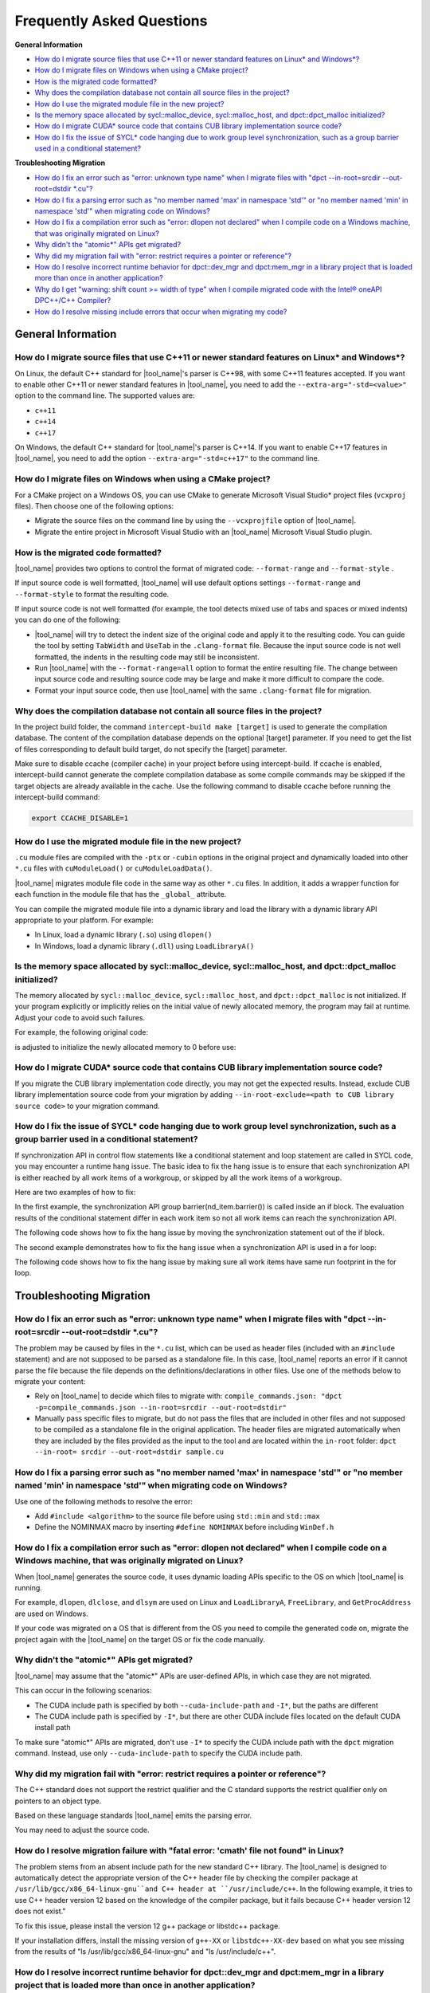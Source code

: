 
Frequently Asked Questions
==========================

**General Information**

* `How do I migrate source files that use C++11 or newer standard features on Linux\* and Windows\*?`_
* `How do I migrate files on Windows when using a CMake project?`_
* `How is the migrated code formatted?`_
* `Why does the compilation database not contain all source files in the project?`_
* `How do I use the migrated module file in the new project?`_
* `Is the memory space allocated by sycl::malloc_device, sycl::malloc_host, and dpct::dpct_malloc initialized?`_
* `How do I migrate CUDA\* source code that contains CUB library implementation source code?`_
* `How do I fix the issue of SYCL\* code hanging due to work group level synchronization, such as a group barrier used in a conditional statement?`_

**Troubleshooting Migration**

* `How do I fix an error such as "error: unknown type name" when I migrate files with "dpct --in-root=srcdir --out-root=dstdir \*.cu"?`_
* `How do I fix a parsing error such as "no member named 'max' in namespace 'std'" or "no member named 'min' in namespace 'std'" when migrating code on Windows?`_
* `How do I fix a compilation error such as "error: dlopen not declared" when I compile code on a Windows machine, that was originally migrated on Linux?`_
* `Why didn't the "atomic\*" APIs get migrated?`_
* `Why did my migration fail with "error: restrict requires a pointer or reference"?`_
* `How do I resolve incorrect runtime behavior for dpct::dev_mgr and dpct:mem_mgr in a library project that is loaded more than once in another application?`_
* `Why do I get "warning: shift count >= width of type" when I compile migrated code with the Intel® oneAPI DPC++/C++ Compiler?`_
* `How do I resolve missing include errors that occur when migrating my code?`_

General Information
-------------------

How do I migrate source files that use C++11 or newer standard features on Linux\* and Windows\*?
*************************************************************************************************

On Linux, the default C++ standard for |tool_name|'s
parser is C++98, with some C++11 features
accepted. If you want to enable other C++11 or newer standard
features in |tool_name|, you need to add
the ``--extra-arg="-std=<value>"`` option to the
command line. The supported values are:

-  ``c++11``
-  ``c++14``
-  ``c++17``

On Windows, the default C++ standard for |tool_name|'s
parser is C++14. If you want to enable C++17
features in |tool_name|, you need to add
the option ``--extra-arg="-std=c++17"`` to the command line.

How do I migrate files on Windows when using a CMake project?
*************************************************************

For a CMake project on a Windows OS, you can use CMake to generate
Microsoft Visual Studio\* project files (``vcxproj`` files). Then choose one of
the following options:

-  Migrate the source files on the command line by using the
   ``--vcxprojfile`` option of |tool_name|.

-  Migrate the entire project in Microsoft Visual Studio
   with an |tool_name| Microsoft Visual Studio plugin.

How is the migrated code formatted?
***********************************

|tool_name| provides two options to control the format of
migrated code: ``--format-range`` and ``--format-style`` .

If input source code is well formatted, |tool_name|
will use default options settings
``--format-range`` and ``--format-style`` to format the resulting
code.

If input source code is not well formatted (for example, the tool
detects mixed use of tabs and spaces or mixed indents) you can do
one of the following:

-  |tool_name| will try to detect the
   indent size of the original code and apply it to the resulting
   code. You can guide the tool by setting ``TabWidth`` and
   ``UseTab`` in the ``.clang-format`` file. Because the input source
   code is not well formatted, the indents in the resulting code
   may still be inconsistent.

-  Run |tool_name| with the
   ``--format-range=all`` option to format the entire resulting
   file. The change between input source code and resulting source
   code may be large and make it more difficult to compare the
   code.

-  Format your input source code, then use |tool_name|
   with the same ``.clang-format`` file for migration.


Why does the compilation database not contain all source files in the project?
******************************************************************************

In the project build folder, the command ``intercept-build make [target]`` is
used to generate the compilation database. The content of the compilation
database depends on the optional [target] parameter. If you need to get the
list of files corresponding to default build target, do not specify the [target]
parameter.

Make sure to disable ccache (compiler cache) in your project before using intercept-build.
If ccache is enabled, intercept-build cannot generate the complete compilation database as
some compile commands may be skipped if the target objects are already available in the cache.
Use the following command to disable ccache before running the intercept-build command:

.. code-block:: bash

   export CCACHE_DISABLE=1

How do I use the migrated module file in the new project?
*********************************************************

``.cu`` module files are compiled with the ``-ptx`` or ``-cubin`` options in the
original project and dynamically loaded into other ``*.cu`` files with
``cuModuleLoad()`` or ``cuModuleLoadData()``.

|tool_name| migrates module file code in the same way as other
``*.cu`` files. In addition, it adds a wrapper function for each function in the
module file that has the ``_global_`` attribute.

You can compile the migrated module file into a dynamic library and load the
library with a dynamic library API appropriate to your platform. For example:

- In Linux, load a dynamic library (``.so``) using ``dlopen()``
- In Windows, load a dynamic library (``.dll``) using ``LoadLibraryA()``

Is the memory space allocated by sycl::malloc_device, sycl::malloc_host, and dpct::dpct_malloc initialized?
***********************************************************************************************************

The memory allocated by ``sycl::malloc_device``, ``sycl::malloc_host``, and
``dpct::dpct_malloc`` is not initialized. If your program explicitly or
implicitly relies on the initial value of newly allocated memory, the program
may fail at runtime. Adjust your code to avoid such failures.

For example, the following original code:

.. code-block:: cpp
   :linenos:

   // original code

   int *device_mem = nullptr;device_mem = sycl::malloc_device<int>(size, dpct::get_default_queue());
   device_mem[0] += somevalue;

is adjusted to initialize the newly allocated memory to 0 before use:

.. code-block:: cpp
   :linenos:

   // fixed SYCL code

   int *device_mem = nullptr;device_mem = sycl::malloc_device<int>(size, dpct::get_default_queue());
   dpct::get_default_queue().memset(0, size).wait();
   device_mem[0] += somevalue;

How do I migrate CUDA\* source code that contains CUB library implementation source code?
*****************************************************************************************

If you migrate the CUB library implementation code directly, you may not get the
expected results. Instead, exclude CUB library implementation source code from
your migration by adding ``--in-root-exclude=<path to CUB library source code>``
to your migration command.

.. _faq-hang-wg-synch:

How do I fix the issue of SYCL\* code hanging due to work group level synchronization, such as a group barrier used in a conditional statement?
***********************************************************************************************************************************************

If synchronization API in control flow statements like a conditional statement and
loop statement are called in SYCL code, you may encounter a runtime hang issue.
The basic idea to fix the hang issue is to ensure that each synchronization API is
either reached by all work items of a workgroup, or skipped by all the work items of
a workgroup.

Here are two examples of how to fix:

In the first example, the synchronization API group barrier(nd_item.barrier()) is called
inside an if block. The evaluation results of the conditional statement differ in
each work item so not all work items can reach the synchronization API.

.. code-block:: cpp
   :linenos:

   // original code

   void kernel(const sycl::nd_item<3> &item_ct1) {
      unsigned int tid = item_ct1.get_local_id(2);
      if (tid < 32) {
         // CODE block 1
         ...
         item_ct1.barrier(sycl::access::fence_space::local_space);
         // CODE block 2
         ...
      }
   }

The following code shows how to fix the hang issue by moving the synchronization
statement out of the if block.

.. code-block:: cpp
   :linenos:

   // fixed SYCL code

   void kernel(const sycl::nd_item<3> &item_ct1) {
      unsigned int tid = item_ct1.get_local_id(2);
      if (tid < 32) {
         // CODE block 1
         ...
      }
      item_ct1.barrier(sycl::access::fence_space::local_space);
      if (tid < 32) {
         // CODE block 2
         ...
      }
   }

The second example demonstrates how to fix the hang issue when a synchronization
API is used in a for loop:

.. code-block:: cpp
   :linenos:

   // original code

   void compute(int id_space, const sycl::nd_item<3> &item_ct1) {
      unsigned int id = item_ct1.get_group(2) * item_ct1.get_local_range(2) + item_ct1.get_local_id(2);
      for (; id < id_space; id += item_ct1.get_group_range(2) * item_ct1.get_local_range(2)) {
         ...
         item_ct1.barrier();
         ...
      }
   }

The following code shows how to fix the hang issue by making sure all work items
have same run footprint in the for loop.

.. code-block:: cpp
   :linenos:

   // fixed SYCL code

   void compute(int id_space, const sycl::nd_item<3> &item_ct1) {
      unsigned int id = item_ct1.get_group(2) * item_ct1.get_local_range(2) + item_ct1.get_local_id(2);
      unsigned int num_workitem = item_ct1.get_group_range(2) * item_ct1.get_local_range(2);
      // The condition is updated to make sure all work items can enter the loop body in each iteration
      for (; id < ((id_space + num_workitem - 1) / num_workitem) * num_workitem;
      id += item_ct1.get_group_range(2) * item_ct1.get_local_range(2)) {
         ...
         item_ct1.barrier();
         ...
      }
   }

Troubleshooting Migration
-------------------------

How do I fix an error such as "error: unknown type name" when I migrate files with "dpct --in-root=srcdir --out-root=dstdir \*.cu"?
***********************************************************************************************************************************

The problem may be caused by files in the ``*.cu`` list, which can
be used as header files (included with an ``#include`` statement)
and are not supposed to be parsed as a standalone file. In this
case, |tool_name| reports an error if it
cannot parse the file because the file depends on the
definitions/declarations in other files. Use one of the methods
below to migrate your content:

-  Rely on |tool_name| to decide which
   files to migrate with:
   ``compile_commands.json: "dpct -p=compile_commands.json --in-root=srcdir --out-root=dstdir"``
-  Manually pass specific files to migrate, but do not pass the
   files that are included in other files and not supposed to be
   compiled as a standalone file in the original application. The
   header files are migrated automatically when they are included
   by the files provided as the input to the tool and are located
   within the ``in-root`` folder:
   ``dpct --in-root= srcdir --out-root=dstdir sample.cu``

How do I fix a parsing error such as "no member named 'max' in namespace 'std'" or "no member named 'min' in namespace 'std'" when migrating code on Windows?
***************************************************************************************************************************************************************

Use one of the following methods to resolve the error:

- Add ``#include <algorithm>`` to the source file before using ``std::min`` and
  ``std::max``
- Define the NOMINMAX macro by inserting ``#define NOMINMAX`` before including
  ``WinDef.h``


How do I fix a compilation error such as "error: dlopen not declared" when I compile code on a Windows machine, that was originally migrated on Linux?
********************************************************************************************************************************************************

When |tool_name| generates the source code, it uses dynamic loading
APIs specific to the OS on which |tool_name| is running.

For example, ``dlopen``, ``dlclose``, and ``dlsym`` are used on Linux and
``LoadLibraryA``, ``FreeLibrary``, and ``GetProcAddress`` are used on Windows.

If your code was migrated on a OS that is different from the OS you
need to compile the generated code on, migrate the project again with the
|tool_name| on the target OS or fix the code manually.


Why didn't the "atomic\*" APIs get migrated?
********************************************

|tool_name| may assume that the "atomic\*" APIs are user-defined
APIs, in which case they are not migrated.

This can occur in the following scenarios:

* The CUDA include path is specified by both ``--cuda-include-path`` and ``-I*``,
  but the paths are different
* The CUDA include path is specified by ``-I*``, but there are other CUDA include
  files located on the default CUDA install path

To make sure "atomic\*" APIs are migrated, don't use ``-I*`` to specify the CUDA
include path with the ``dpct`` migration command. Instead, use only
``--cuda-include-path`` to specify the CUDA include path.

Why did my migration fail with "error: restrict requires a pointer or reference"?
*********************************************************************************

The C++ standard does not support the restrict qualifier and the C standard
supports the restrict qualifier only on pointers to an object type.

Based on these language standards |tool_name| emits the parsing error.

You may need to adjust the source code.

How do I resolve migration failure with "fatal error: 'cmath' file not found" in Linux?
*********************************************************************************
 
The problem stems from an absent include path for the new standard C++ library. 
The |tool_name| is designed to automatically detect the appropriate version of the C++ header file by checking the compiler package at ``/usr/lib/gcc/x86_64-linux-gnu``and C++ header at ``/usr/include/c++``.
In the following example, it tries to use C++ header version 12 based on the knowledge of the compiler package, but it fails because C++ header version 12 does not exist."

.. code-block:: 
  :linenos:
  $ ls /usr/lib/gcc/x86_64-linux-gnu
  11 12
  $ ls /usr/include/c++
  11

To fix this issue, please install the version 12 g++ package or libstdc++ package.

.. code-block:: 
  :linenos:
  $ sudo apt install g++-12 
  or
  $ sudo apt install libstdc++-12-dev 

If your installation differs, install the missing version of ``g++-XX`` or ``libstdc++-XX-dev`` based on what you see missing from the results of "ls /usr/lib/gcc/x86_64-linux-gnu" and "ls /usr/include/c++".

How do I resolve incorrect runtime behavior for dpct::dev_mgr and dpct:mem_mgr in a library project that is loaded more than once in another application?
***********************************************************************************************************************************************************

``dpct::dev_mgr`` and ``dpct::mem_mgr`` are singleton classes in the
|tool_name| helper functions. When the helper function headers are used
to build an executable project, both ``dpct::dev_mgr`` and ``dpct::mem_mgr``
will have only one instance in the executable. However, when the helper function
headers are used to build a library project and the library project is loaded
more than once with ``dlopen()`` (or ``LoadLibraryA()`` for Windows) in an
application, more than two instances of ``dpct::dev_mgr`` and ``dpct::mem_mgr``
will be created and result in incorrect runtime behavior.

For example, both files ``libA.cpp`` and ``libB.cpp`` include |tool_name|
helper function header ``dpct.hpp``, and they are built into dynamic libraries
``libA.so`` and ``libB.so`` respectively. If an application ``main.cpp`` imports
the libraries with ``dlopen()``, there will be two instances of ``dpct::dev_mgr``
and ``dpct::mem_mgr`` in the runtime of the application.

To resolve this issue, separate the implementation and the declaration of
``dpct::dev_mgr`` and ``dpct::mem_mgr`` in |tool_name| helper function:

#. Create a new C++ file ``dpct_helper.cpp``.
#. Move the implementation of ``instance()`` in ``class dev_mgr`` from
   ``dpct/device.hpp`` to ``dpct_helper.cpp``.

   For example, the original ``dpct/device.hpp``:

   .. code-block:: cpp
      :linenos:

       class dev_mgr {
       public:
         static dev_mgr &instance() { // the implementation and the declaration of dev_mgr::instance
           static dev_mgr d_m;
           return d_m;
         }
         ...
       }

   is updated to:

   .. code-block:: cpp
        :linenos:

         class dev_mgr {
         public:
           static dev_mgr &instance();//the declaration of dev_mgr::instance
           ...
         }

   and the new ``dpct_helper.cpp`` now contains the implementation of
   ``dev_mgr::instance()``:

   .. code-block:: cpp
        :linenos:

        #include <dpct/device.hpp>
        dpct::dev_mgr &dev_mgr::instance(){ // the implementation of dev_mgr::instance
          static dev_mgr d_m;
          return d_m;
        }

#. Similar to step two, move the implementation of ``instance()`` in the
   ``class mem_mgr`` from ``dpct/memory.hpp`` to ``dpct_helper.cpp``.
#. Build ``dpct_helper.cpp`` into a dynamic library ``libdpct_helper``.

   * In Linux:

     .. code-block:: bash

         dpcpp -g -shared -o libdpct_helper.so -fPIC ./dpct_helper.cpp

   * In Windows:

     .. code-block:: bash

         cl.exe /LD dpct_helper.cpp

#. Add library ``libdpct_helper`` to the environment variables.

   * In Linux: Add the location of ``libdpct_helper.so`` into ``LD_LIBRARY_PATH``.
   * In Windows: Add the location of ``libdpct_helper.dll`` into ``PATH``.
#. Dynamically link ``libdpct_helper`` when building libraries and applications.

After performing the update steps, all the libraries and applications will share
the same instance of the device manager ``dpct::dev_mgr`` and the memory manager
``dpct::mem_mgr`` in |tool_name| helper functions.

Why do I get "warning: shift count >= width of type" when I compile migrated code with the Intel® oneAPI DPC++/C++ Compiler?
****************************************************************************************************************************

Shifting bits where the shift is greater than the type length is undefined
behavior for the |dpcpp_compiler|_ and may result in different behavior on
different devices. Adjust your code to avoid this type of shift.

For example, the migrated SYCL\* code:

.. code-block:: cpp
   :linenos:

   // migrated SYCL code

   void foo() {
     ...
     unsigned int bit = index[tid] % 32;
     unsigned int val = in[tid] << 32 - bit;
     ...
   }

is adjusted to avoid a bit shift that is greater than the type length:

.. code-block:: cpp
   :linenos:

   // fixed SYCL code

   void foo() {
     ...
     unsigned int bit = index[tid] % 32;
     unsigned int val;
     if(32 - bit == 32)
       val = 0;
     else
       val = in[tid] << 32 - bit;
     ...
   }

How do I resolve missing include errors that occur when migrating my code?
**************************************************************************

Use the option ``--extra-arg=-v`` to prompt |tool_name| to use verbose
output, which includes information about which paths the tool searches
for includes.

You can provide an additional path to look for includes in one of the following
ways:

* Use the ``--extra-arg="-I<extra include path>"`` option in your migration command
  to specify an additional path for the tool to use when searching for includes
  during migration.

* If you are using a compilation database, add the ``-I<extra include path>``
  option to the compile command in the database for the source files, to 
  specify the include path.
